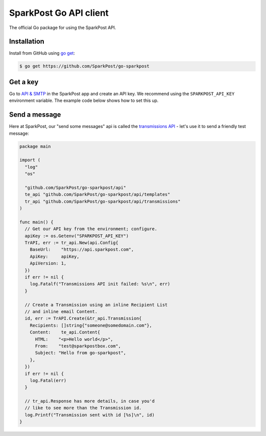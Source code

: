 SparkPost Go API client
=======================

The official Go package for using the SparkPost API.

Installation
------------

Install from GitHub using `go get`_:

.. code-block:: bash

    $ go get https://github.com/SparkPost/go-sparkpost

.. _go get: https://golang.org/cmd/go/#hdr-Download_and_install_packages_and_dependencies

Get a key
---------

Go to `API & SMTP`_ in the SparkPost app and create an API key. We recommend using the ``SPARKPOST_API_KEY`` environment variable. The example code below shows how to set this up.

.. _API & SMTP: https://app.sparkpost.com/#/configuration/credentials

Send a message
--------------

Here at SparkPost, our "send some messages" api is called the `transmissions API`_ - let's use it to send a friendly test message:

.. code-block:: go

    package main

    import (
      "log"
      "os"

      "github.com/SparkPost/go-sparkpost/api"
      te_api "github.com/SparkPost/go-sparkpost/api/templates"
      tr_api "github.com/SparkPost/go-sparkpost/api/transmissions"
    )

    func main() {
      // Get our API key from the environment; configure.
      apiKey := os.Getenv("SPARKPOST_API_KEY")
      TrAPI, err := tr_api.New(api.Config{
        BaseUrl:    "https://api.sparkpost.com",
        ApiKey:     apiKey,
        ApiVersion: 1,
      })
      if err != nil {
        log.Fatalf("Transmissions API init failed: %s\n", err)
      }

      // Create a Transmission using an inline Recipient List
      // and inline email Content.
      id, err := TrAPI.Create(&tr_api.Transmission{
        Recipients: []string{"someone@somedomain.com"},
        Content:    te_api.Content{
          HTML:    "<p>Hello world</p>",
          From:    "test@sparkpostbox.com",
          Subject: "Hello from go-sparkpost",
        },
      })
      if err != nil {
        log.Fatal(err)
      }

      // tr_api.Response has more details, in case you'd
      // like to see more than the Transmission id.
      log.Printf("Transmission sent with id [%s]\n", id)
    }

.. _transmissions API: https://www.sparkpost.com/api#/reference/transmissions
